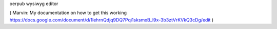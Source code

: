 oerpub wysiwyg editor



( Marvin: My documentation on how to get this working https://docs.google.com/document/d/1lehrnQdjq9DQ7Pqi1sksmxB_l9x-3b3ztVrKVkQ3cDg/edit )